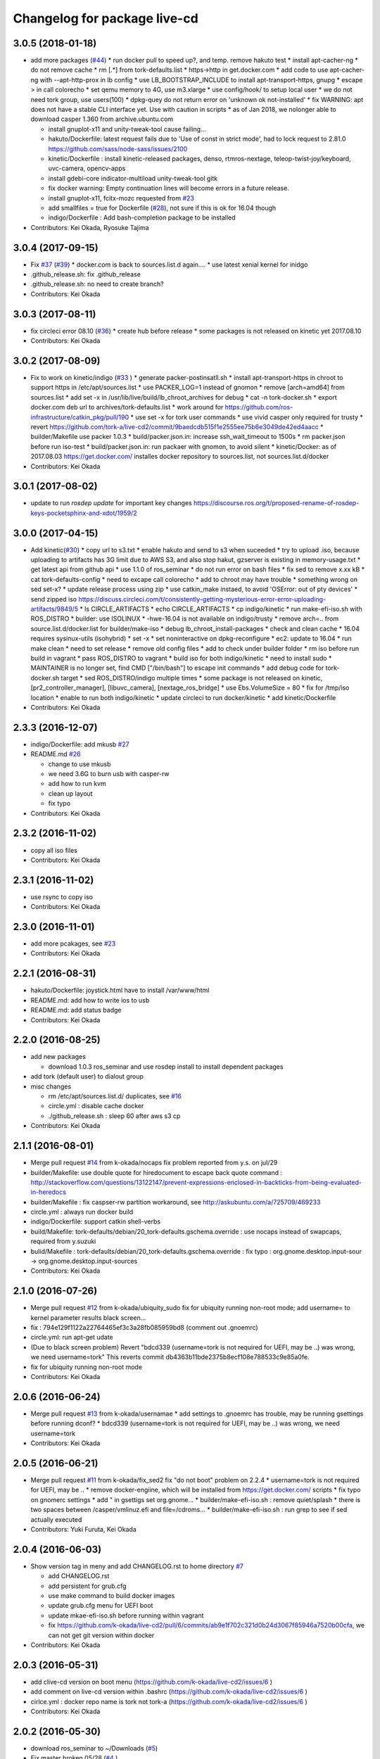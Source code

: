 ^^^^^^^^^^^^^^^^^^^^^^^^^^^^^
Changelog for package live-cd
^^^^^^^^^^^^^^^^^^^^^^^^^^^^^

3.0.5 (2018-01-18)
------------------
* add more packages (`#44 <https://github.com/tork-a/live-cd2/issues/44>`_)
  * run docker pull to speed up?, and temp. remove hakuto test
  * install apt-cacher-ng
  * do not remove cache
  * rm [.*] from tork-defaults.list
  * https->http in get.docker.com
  * add code to use apt-cacher-ng with --apt-http-prox in lb config
  * use LB_BOOTSTRAP_INCLUDE to install apt-transport-https, gnupg
  * escape > in call colorecho
  * set qemu memory to 4G, use m3.xlarge
  * use config/hook/ to setup local user
  * we do not need tork group, use users(100)
  * dpkg-quey do not return error on 'unknown ok not-installed'
  * fix WARNING: apt does not have a stable CLI interface yet. Use with caution in scripts
  * as of Jan 2018, we nolonger able to download casper 1.360 from archive.ubuntu.com

  * install gnuplot-x11 and unity-tweak-tool cause failing...
  * hakuto/Dockerfile: latest request fails due to 'Use of const in strict mode', had to lock request to 2.81.0  https://github.com/sass/node-sass/issues/2100
  * kinetic/Dockerfile : install kinetic-released packages, denso, rtmros-nextage, teleop-twist-joy/keyboard, uvc-camera, opencv-apps
  * install  gdebi-core indicator-multiload unity-tweak-tool gitk
  * fix docker warning: Empty continuation lines will become errors in a future release.
  * install gnuplot-x11, fcitx-mozc requested from `#23 <https://github.com/tork-a/live-cd2/issues/23>`_
  * add smallfiles = true for Dockerfile (`#28 <https://github.com/tork-a/live-cd2/issues/28>`_), not sure if this is ok for 16.04 though
  * indigo/Dockerfile : Add bash-completion package to be installed
* Contributors: Kei Okada, Ryosuke Tajima

3.0.4 (2017-09-15)
------------------
* Fix `#37 <https://github.com/tork-a/live-cd2/issues/37>`_ (`#39 <https://github.com/tork-a/live-cd2/issues/39>`_)
  * docker.com is back to sources.list.d again....
  * use latest xenial kernel for inidgo

* .github_release.sh: fix .github_release
* .github_release.sh: no need to create branch?
* Contributors: Kei Okada

3.0.3 (2017-08-11)
------------------
* fix circleci error 08.10 (`#36 <https://github.com/tork-a/live-cd2/issues/36>`_)
  * create hub before release
  * some packages is not released on kinetic yet 2017.08.10

* Contributors: Kei Okada

3.0.2 (2017-08-09)
------------------
* Fix to work on kinetic/indigo (`#33 <https://github.com/tork-a/live-cd2/issues/33>`_ )
  * generate packer-postinsatll.sh
  * install apt-transport-https in chroot to support https in  /etc/apt/sources.list
  * use PACKER_LOG=1 instead of gnomon
  * remove [arch=amd64] from sources.list
  * add set -x in /usr/lib/live/build/lb_chroot_archives for debug
  * cat -n tork-docker.sh
  * export docker.com deb url to archives/tork-defaults.list
  * work around for https://github.com/ros-infrastructure/catkin_pkg/pull/190
  * use set -x for tork user commands
  * use vivid casper only required for trusty
  * revert https://github.com/tork-a/live-cd2/commit/9baedcdb515f1e2555ee75b6e3049de42ed4aacc
  * builder/Makefile use packer 1.0.3
  * build/packer.json.in: increase ssh_wait_timeout to 1500s
  * rm packer.json before run iso-test
  * build/packer.json.in: run packaer with gnomon, to avoid silent
  * kinetic/Docker: as of 2017.08.03 https://get.docker.com/ installes docker repository to sources.list, not sources.list.d/docker

* Contributors: Kei Okada

3.0.1 (2017-08-02)
------------------
* update to run `rosdep update` for important key changes https://discourse.ros.org/t/proposed-rename-of-rosdep-keys-pocketsphinx-and-xdot/1959/2

3.0.0 (2017-04-15)
------------------
* Add kinetic(`#30 <https://github.com/tork-a/live-cd2/issues/30>`_)
  * copy url to s3.txt
  * enable hakuto and send to s3 when suceeded
  * try to upload .iso, because uploading to artifacts has 3G limit   due to AWS S3, and also stop hakut, gzserver is existing in memory-usage.txt
  * get latest api from github api
  * use 1.1.0 of ros_seminar
  * do not run error on bash files
  * fix sed to remove x.xx kB
  * cat tork-defaults-config
  * need to excape call colorecho
  * add to chroot may have trouble
  * something wrong on sed set-x?
  * update release process using zip
  * use catkin_make instaed, to avoid 'OSError: out of pty devices'
  * send zipped iso https://discuss.circleci.com/t/consistently-getting-mysterious-error-error-uploading-artifacts/9849/5
  * ls CIRCLE_ARTIFACTS
  * echo CIRCLE_ARTIFACTS
  * cp indigo/kinetic
  * run make-efi-iso.sh with ROS_DISTRO
  * builder: use ISOLINUX
  * -hwe-16.04 is not available on indigo/trusty
  * remove arch=.. from source.list.d/docker.list for builder/make-iso
  * debug lb_chroot_install-packages
  * check and clean cache
  * 16.04 requires sysinux-utils (isohybrid)
  * set -x
  * set noninteractive on dpkg-reconfigure
  * ec2: update to 16.04
  * run make clean
  * need to set release
  * remove old config files
  * add to check under builder folder
  * rm iso before run build in vagrant
  * pass ROS_DISTRO to vagrant
  * build iso for both indigo/kinetic
  * need to install sudo
  * MAINTAINER is no longer set, find CMD ["/bin/bash"] to escape init commands
  * add debug code for tork-docker.sh target
  * sed ROS_DISTRO/indigo multiple times
  * some package is not released on kinetic, [pr2_controller_manager], [libuvc_camera], [nextage_ros_bridge]
  * use Ebs.VolumeSize = 80
  * fix for /tmp/iso location
  * enable to run both indigo/kinetic
  * update circleci to run docker/kinetic
  * add kinetic/Dockerfile
* Contributors: Kei Okada

2.3.3 (2016-12-07)
------------------
* indigo/Dockerfile: add mkusb `#27 <https://github.com/tork-a/live-cd2/issues/27>`_

* README.md `#26 <https://github.com/tork-a/live-cd2/issues/26>`_

  * change to use mkusb
  * we need 3.6G to burn usb with casper-rw
  * add how to run kvm
  * clean up layout
  * fix typo

* Contributors: Kei Okada

2.3.2 (2016-11-02)
------------------
* copy all iso files
* Contributors: Kei Okada

2.3.1 (2016-11-02)
------------------
* use rsync to copy iso
* Contributors: Kei Okada

2.3.0 (2016-11-01)
------------------
* add more pcakages, see `#23 <https://github.com/tork-a/live-cd2/issues/23>`_
* Contributors: Kei Okada

2.2.1 (2016-08-31)
------------------
* hakuto/Dockerfile: joystick.html have to install /var/www/html
* README.md: add how to write ios to usb
* README.md: add status badge
* Contributors: Kei Okada

2.2.0 (2016-08-25)
------------------
* add new packages

  * download 1.0.3 ros_seminar and use rosdep install to install  dependent packages

* add tork (default user) to dialout group

* misc changes

  * rm /etc/apt/sources.list.d/ duplicates, see `#16 <https://github.com/k-okada/live-cd2/issues/16>`_
  * circle.yml : disable cache docker
  * ./github_release.sh : sleep 60 after aws s3 cp

* Contributors: Kei Okada

2.1.1 (2016-08-01)
------------------
* Merge pull request `#14 <https://github.com/k-okada/live-cd2/issues/14>`_ from k-okada/nocaps
  fix problem reported from y.s. on jul/29
* builder/Makefile: use double quote for hiredocument to escape back quote command : http://stackoverflow.com/questions/13122147/prevent-expressions-enclosed-in-backticks-from-being-evaluated-in-heredocs
* builder/Makefile : fix caspser-rw partition workaround, see http://askubuntu.com/a/725709/469233
* circle.yml : always run docker build
* indigo/Dockerfile: support catkin shell-verbs
* build/Makefile: tork-defaults/debian/20_tork-defaults.gschema.override : use nocaps instead of swapcaps, required from y.suzuki
* bulid/Makefile : tork-defaults/debian/20_tork-defaults.gschema.override : fix typo : org.gnome.desktop.input-sour -> org.gnome.desktop.input-sources
* Contributors: Kei Okada

2.1.0 (2016-07-26)
------------------
* Merge pull request `#12 <https://github.com/k-okada/live-cd2/issues/12>`_ from k-okada/ubiquity_sudo
  fix for ubiquity running non-root mode; add username= to kernel parameter results black screen...
* fix : 794e129f1122a22764465ef3c3a28fb085959bd8 (comment out .gnoemrc)
* circle.yml: run apt-get udate
* (Due to black screen problem) Revert "bdcd339 (username=tork is not required for UEFI, may be ..) was wrong, we need username=tork"
  This reverts commit db4363b11bde2375b8ecf108e788533c9e85a0fe.
* fix for ubiquity running non-root mode
* Contributors: Kei Okada

2.0.6 (2016-06-24)
------------------
* Merge pull request `#13 <https://github.com/k-okada/live-cd2/issues/13>`_ from k-okada/usernamae
  * add settings to .gnoemrc has trouble, may be running gsettings before running dconf?
  * bdcd339 (username=tork is not required for UEFI, may be ..) was wrong, we need username=tork
* Contributors: Kei Okada

2.0.5 (2016-06-21)
------------------
* Merge pull request `#11 <https://github.com/k-okada/live-cd2/issues/11>`_ from k-okada/fix_sed2 fix "do not boot" problem on 2.2.4
  * username=tork is not required for UEFI, may be ..
  * remove docker-engiine, which will be installed from https://get.docker.com/ scripts
  * fix typo on gnomerc settings
  * add " in gsettigs set org.gnome...
  * builder/make-efi-iso.sh : remove quiet/splash
  * there is two spaces between /casper/vmlinuz.efi and file=/cdroms...
  * builder/make-efi-iso.sh : run grep to see if sed actually executed
* Contributors: Yuki Furuta, Kei Okada

2.0.4 (2016-06-03)
------------------
* Show version tag in meny and add CHANGELOG.rst to home directory `#7 <https://github.com/k-okada/live-cd2/issues/7>`_

  * add CHANGELOG.rst
  * add persistent for grub.cfg
  * use make command to build docker images
  * update grub.cfg menu for UEFI boot
  * update mkae-efi-iso.sh before running within vagrant
  * fix https://github.com/k-okada/live-cd2/pull/6/commits/ab9e1f702c321d0b24d3067f85946a7520b00cfa, we can not get git version within docker

* Contributors: Kei Okada

2.0.3 (2016-05-31)
------------------
* add clive-cd version on boot menu (https://github.com/k-okada/live-cd2/issues/6 )
* add comment on live-cd version within .bashrc (https://github.com/k-okada/live-cd2/issues/6 )
* cirlce.yml : docker repo name is tork not tork-a (https://github.com/k-okada/live-cd2/issues/6 )

* Contributors: Kei Okada

2.0.2 (2016-05-30)
------------------
* download ros_seminar to ~/Downloads (`#5 <https://github.com/k-okada/live-cd2/issues/5>`_)
* Fix master broken 05/28 (`#4 <https://github.com/k-okada/live-cd2/issues/4>`_ )

  * add https://github.com/RobotWebTools/rosbridge_suite/pull/219
  * https://github.com/tork-a/hakuto/pull/63 and https://github.com/tork-a/hakuto/commit/f0338a7bb2852c599bd19be261997bdd9a871375 has already been released
  * add time stamp to Dockerfile to run apt-get update everytime

* add hakuto apps, release on docker/hub (`#3 <https://github.com/k-okada/live-cd2/issues/3>`_)
* rename docker image name to tork/indigo for docker hub (`#2 <https://github.com/k-okada/live-cd2/issues/2>`_)

  * cut first n line until first MAINTAINER appears
  * add push target
  * indigo/Dockerfile: fix for catkin_tools > 0.4.x
  * rename docker image name to tork/indigo for docker hub

* Contributors: Kei Okada

2.0.1 (2016-04-13)
------------------
* add 2nd gen of live-cd
* first commit
* Contributors: Kei Okada
